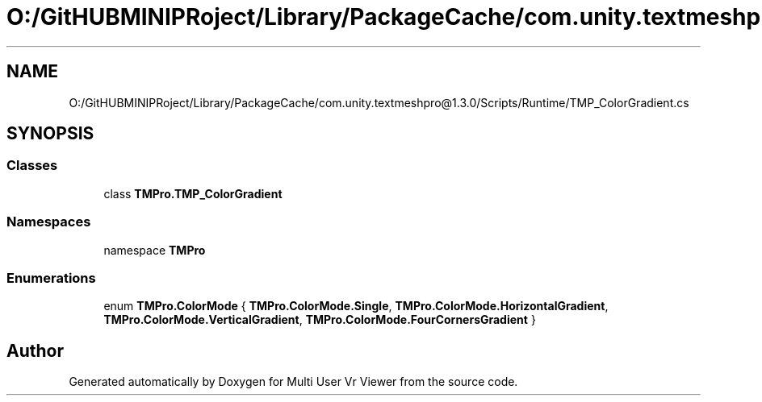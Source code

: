 .TH "O:/GitHUBMINIPRoject/Library/PackageCache/com.unity.textmeshpro@1.3.0/Scripts/Runtime/TMP_ColorGradient.cs" 3 "Sat Jul 20 2019" "Version https://github.com/Saurabhbagh/Multi-User-VR-Viewer--10th-July/" "Multi User Vr Viewer" \" -*- nroff -*-
.ad l
.nh
.SH NAME
O:/GitHUBMINIPRoject/Library/PackageCache/com.unity.textmeshpro@1.3.0/Scripts/Runtime/TMP_ColorGradient.cs
.SH SYNOPSIS
.br
.PP
.SS "Classes"

.in +1c
.ti -1c
.RI "class \fBTMPro\&.TMP_ColorGradient\fP"
.br
.in -1c
.SS "Namespaces"

.in +1c
.ti -1c
.RI "namespace \fBTMPro\fP"
.br
.in -1c
.SS "Enumerations"

.in +1c
.ti -1c
.RI "enum \fBTMPro\&.ColorMode\fP { \fBTMPro\&.ColorMode\&.Single\fP, \fBTMPro\&.ColorMode\&.HorizontalGradient\fP, \fBTMPro\&.ColorMode\&.VerticalGradient\fP, \fBTMPro\&.ColorMode\&.FourCornersGradient\fP }"
.br
.in -1c
.SH "Author"
.PP 
Generated automatically by Doxygen for Multi User Vr Viewer from the source code\&.
